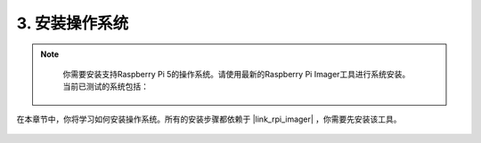 .. _install_the_os:

3. 安装操作系统
=======================================

.. note::

    你需要安装支持Raspberry Pi 5的操作系统。请使用最新的Raspberry Pi Imager工具进行系统安装。当前已测试的系统包括：

   .. image:: ../img/compitable_os.png
        :width: 600
        :align: center

在本章节中，你将学习如何安装操作系统。所有的安装步骤都依赖于 |link_rpi_imager| ，你需要先安装该工具。

    .. toctree::
        :maxdepth: 1

        install_raspberry_os
        install_the_other_os
        install_batocera

